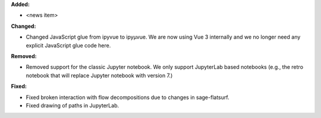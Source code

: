 **Added:**

* <news item>

**Changed:**

* Changed JavaScript glue from ipyvue to ipyμvue. We are now using Vue 3 internally and we no longer need any explicit JavaScript glue code here.

**Removed:**

* Removed support for the classic Jupyter notebook. We only support JupyterLab based notebooks (e.g., the retro notebook that will replace Jupyter notebook with version 7.)

**Fixed:**

* Fixed broken interaction with flow decompositions due to changes in sage-flatsurf.

* Fixed drawing of paths in JupyterLab.
